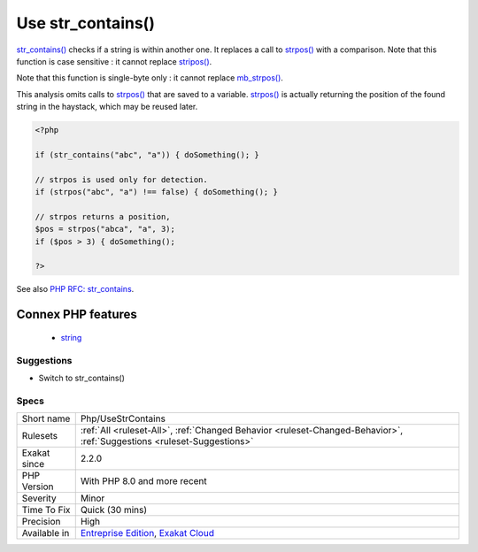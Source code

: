 .. _php-usestrcontains:

.. _use-str\_contains():

Use str_contains()
++++++++++++++++++

.. meta::
	:description:
		Use str_contains(): str_contains() checks if a string is within another one.
	:twitter:card: summary_large_image
	:twitter:site: @exakat
	:twitter:title: Use str_contains()
	:twitter:description: Use str_contains(): str_contains() checks if a string is within another one
	:twitter:creator: @exakat
	:twitter:image:src: https://www.exakat.io/wp-content/uploads/2020/06/logo-exakat.png
	:og:image: https://www.exakat.io/wp-content/uploads/2020/06/logo-exakat.png
	:og:title: Use str_contains()
	:og:type: article
	:og:description: str_contains() checks if a string is within another one
	:og:url: https://php-tips.readthedocs.io/en/latest/tips/Php/UseStrContains.html
	:og:locale: en
`str_contains() <https://www.php.net/str_contains>`_ checks if a string is within another one. It replaces a call to `strpos() <https://www.php.net/strpos>`_ with a comparison. 
Note that this function is case sensitive : it cannot replace `stripos() <https://www.php.net/stripos>`_.

Note that this function is single-byte only : it cannot replace `mb_strpos() <https://www.php.net/mb_strpos>`_.

This analysis omits calls to `strpos() <https://www.php.net/strpos>`_ that are saved to a variable. `strpos() <https://www.php.net/strpos>`_ is actually returning the position of the found string in the haystack, which may be reused later.

.. code-block:: php
   
   <?php
    
   if (str_contains("abc", "a")) { doSomething(); }
   
   // strpos is used only for detection.
   if (strpos("abc", "a") !== false) { doSomething(); }
   
   // strpos returns a position, 
   $pos = strpos("abca", "a", 3);
   if ($pos > 3) { doSomething();
   
   ?>

See also `PHP RFC: str_contains <https://wiki.php.net/rfc/str_contains>`_.

Connex PHP features
-------------------

  + `string <https://php-dictionary.readthedocs.io/en/latest/dictionary/string.ini.html>`_


Suggestions
___________

* Switch to str_contains()




Specs
_____

+--------------+-------------------------------------------------------------------------------------------------------------------------+
| Short name   | Php/UseStrContains                                                                                                      |
+--------------+-------------------------------------------------------------------------------------------------------------------------+
| Rulesets     | :ref:`All <ruleset-All>`, :ref:`Changed Behavior <ruleset-Changed-Behavior>`, :ref:`Suggestions <ruleset-Suggestions>`  |
+--------------+-------------------------------------------------------------------------------------------------------------------------+
| Exakat since | 2.2.0                                                                                                                   |
+--------------+-------------------------------------------------------------------------------------------------------------------------+
| PHP Version  | With PHP 8.0 and more recent                                                                                            |
+--------------+-------------------------------------------------------------------------------------------------------------------------+
| Severity     | Minor                                                                                                                   |
+--------------+-------------------------------------------------------------------------------------------------------------------------+
| Time To Fix  | Quick (30 mins)                                                                                                         |
+--------------+-------------------------------------------------------------------------------------------------------------------------+
| Precision    | High                                                                                                                    |
+--------------+-------------------------------------------------------------------------------------------------------------------------+
| Available in | `Entreprise Edition <https://www.exakat.io/entreprise-edition>`_, `Exakat Cloud <https://www.exakat.io/exakat-cloud/>`_ |
+--------------+-------------------------------------------------------------------------------------------------------------------------+


